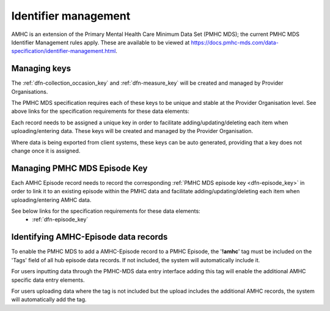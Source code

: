 .. _identifier_management:

Identifier management
=====================

AMHC is an extension of the Primary Mental Health Care Minimum Data Set (PMHC MDS);
the current PMHC MDS Identifier Management rules apply. These are available to be viewed at
https://docs.pmhc-mds.com/data-specification/identifier-management.html.

.. _identifier_managing_keys:

Managing keys
-------------

The :ref:`dfn-collection_occasion_key` and
:ref:`dfn-measure_key` will be created and managed by Provider Organisations.

The PMHC MDS specification requires each of these keys to be unique and stable
at the Provider Organisation level. See above links for the specification requirements
for these data elements:

Each record needs to be assigned a unique key in order to facilitate adding/updating/deleting
each item when uploading/entering data. These keys will be created and managed by
the Provider Organisation.

Where data is being exported from client systems, these keys can be auto generated,
providing that a key does not change once it is assigned.

.. _identifier_pmhc_episode_keys:

Managing PMHC MDS Episode Key
-----------------------------

Each AMHC Episode record needs to record the corresponding :ref:`PMHC MDS episode key <dfn-episode_key>`
in order to link it to an existing episode within the PMHC data and facilitate
adding/updating/deleting each item when uploading/entering AMHC data.

See below links for the specification requirements for these data elements:
 - :ref:`dfn-episode_key`

.. _identifier_pmhc_amhc_episode_tag:

Identifying AMHC-Episode data records
-------------------------------------------

To enable the PMHC MDS to add a AMHC-Episode record to a PMHC Episode, the '**!amhc**'
tag must be included on the 'Tags' field of all hub episode data records. If not
included, the system will automatically include it.

For users inputting data through the PMHC-MDS data entry interface adding this
tag will enable the additional AMHC specific data entry elements.

For users uploading data where the tag is not included but the upload includes
the additional AMHC records, the system will automatically add the tag.
